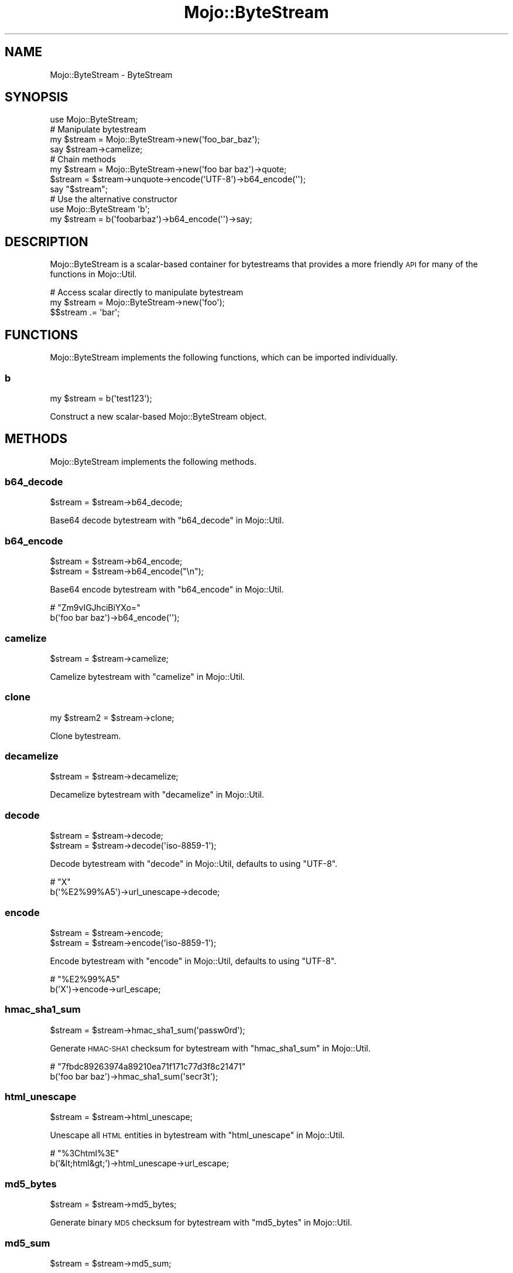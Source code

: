 .\" Automatically generated by Pod::Man 2.25 (Pod::Simple 3.16)
.\"
.\" Standard preamble:
.\" ========================================================================
.de Sp \" Vertical space (when we can't use .PP)
.if t .sp .5v
.if n .sp
..
.de Vb \" Begin verbatim text
.ft CW
.nf
.ne \\$1
..
.de Ve \" End verbatim text
.ft R
.fi
..
.\" Set up some character translations and predefined strings.  \*(-- will
.\" give an unbreakable dash, \*(PI will give pi, \*(L" will give a left
.\" double quote, and \*(R" will give a right double quote.  \*(C+ will
.\" give a nicer C++.  Capital omega is used to do unbreakable dashes and
.\" therefore won't be available.  \*(C` and \*(C' expand to `' in nroff,
.\" nothing in troff, for use with C<>.
.tr \(*W-
.ds C+ C\v'-.1v'\h'-1p'\s-2+\h'-1p'+\s0\v'.1v'\h'-1p'
.ie n \{\
.    ds -- \(*W-
.    ds PI pi
.    if (\n(.H=4u)&(1m=24u) .ds -- \(*W\h'-12u'\(*W\h'-12u'-\" diablo 10 pitch
.    if (\n(.H=4u)&(1m=20u) .ds -- \(*W\h'-12u'\(*W\h'-8u'-\"  diablo 12 pitch
.    ds L" ""
.    ds R" ""
.    ds C` ""
.    ds C' ""
'br\}
.el\{\
.    ds -- \|\(em\|
.    ds PI \(*p
.    ds L" ``
.    ds R" ''
'br\}
.\"
.\" Escape single quotes in literal strings from groff's Unicode transform.
.ie \n(.g .ds Aq \(aq
.el       .ds Aq '
.\"
.\" If the F register is turned on, we'll generate index entries on stderr for
.\" titles (.TH), headers (.SH), subsections (.SS), items (.Ip), and index
.\" entries marked with X<> in POD.  Of course, you'll have to process the
.\" output yourself in some meaningful fashion.
.ie \nF \{\
.    de IX
.    tm Index:\\$1\t\\n%\t"\\$2"
..
.    nr % 0
.    rr F
.\}
.el \{\
.    de IX
..
.\}
.\"
.\" Accent mark definitions (@(#)ms.acc 1.5 88/02/08 SMI; from UCB 4.2).
.\" Fear.  Run.  Save yourself.  No user-serviceable parts.
.    \" fudge factors for nroff and troff
.if n \{\
.    ds #H 0
.    ds #V .8m
.    ds #F .3m
.    ds #[ \f1
.    ds #] \fP
.\}
.if t \{\
.    ds #H ((1u-(\\\\n(.fu%2u))*.13m)
.    ds #V .6m
.    ds #F 0
.    ds #[ \&
.    ds #] \&
.\}
.    \" simple accents for nroff and troff
.if n \{\
.    ds ' \&
.    ds ` \&
.    ds ^ \&
.    ds , \&
.    ds ~ ~
.    ds /
.\}
.if t \{\
.    ds ' \\k:\h'-(\\n(.wu*8/10-\*(#H)'\'\h"|\\n:u"
.    ds ` \\k:\h'-(\\n(.wu*8/10-\*(#H)'\`\h'|\\n:u'
.    ds ^ \\k:\h'-(\\n(.wu*10/11-\*(#H)'^\h'|\\n:u'
.    ds , \\k:\h'-(\\n(.wu*8/10)',\h'|\\n:u'
.    ds ~ \\k:\h'-(\\n(.wu-\*(#H-.1m)'~\h'|\\n:u'
.    ds / \\k:\h'-(\\n(.wu*8/10-\*(#H)'\z\(sl\h'|\\n:u'
.\}
.    \" troff and (daisy-wheel) nroff accents
.ds : \\k:\h'-(\\n(.wu*8/10-\*(#H+.1m+\*(#F)'\v'-\*(#V'\z.\h'.2m+\*(#F'.\h'|\\n:u'\v'\*(#V'
.ds 8 \h'\*(#H'\(*b\h'-\*(#H'
.ds o \\k:\h'-(\\n(.wu+\w'\(de'u-\*(#H)/2u'\v'-.3n'\*(#[\z\(de\v'.3n'\h'|\\n:u'\*(#]
.ds d- \h'\*(#H'\(pd\h'-\w'~'u'\v'-.25m'\f2\(hy\fP\v'.25m'\h'-\*(#H'
.ds D- D\\k:\h'-\w'D'u'\v'-.11m'\z\(hy\v'.11m'\h'|\\n:u'
.ds th \*(#[\v'.3m'\s+1I\s-1\v'-.3m'\h'-(\w'I'u*2/3)'\s-1o\s+1\*(#]
.ds Th \*(#[\s+2I\s-2\h'-\w'I'u*3/5'\v'-.3m'o\v'.3m'\*(#]
.ds ae a\h'-(\w'a'u*4/10)'e
.ds Ae A\h'-(\w'A'u*4/10)'E
.    \" corrections for vroff
.if v .ds ~ \\k:\h'-(\\n(.wu*9/10-\*(#H)'\s-2\u~\d\s+2\h'|\\n:u'
.if v .ds ^ \\k:\h'-(\\n(.wu*10/11-\*(#H)'\v'-.4m'^\v'.4m'\h'|\\n:u'
.    \" for low resolution devices (crt and lpr)
.if \n(.H>23 .if \n(.V>19 \
\{\
.    ds : e
.    ds 8 ss
.    ds o a
.    ds d- d\h'-1'\(ga
.    ds D- D\h'-1'\(hy
.    ds th \o'bp'
.    ds Th \o'LP'
.    ds ae ae
.    ds Ae AE
.\}
.rm #[ #] #H #V #F C
.\" ========================================================================
.\"
.IX Title "Mojo::ByteStream 3"
.TH Mojo::ByteStream 3 "2015-06-10" "perl v5.14.4" "User Contributed Perl Documentation"
.\" For nroff, turn off justification.  Always turn off hyphenation; it makes
.\" way too many mistakes in technical documents.
.if n .ad l
.nh
.SH "NAME"
Mojo::ByteStream \- ByteStream
.SH "SYNOPSIS"
.IX Header "SYNOPSIS"
.Vb 1
\&  use Mojo::ByteStream;
\&
\&  # Manipulate bytestream
\&  my $stream = Mojo::ByteStream\->new(\*(Aqfoo_bar_baz\*(Aq);
\&  say $stream\->camelize;
\&
\&  # Chain methods
\&  my $stream = Mojo::ByteStream\->new(\*(Aqfoo bar baz\*(Aq)\->quote;
\&  $stream = $stream\->unquote\->encode(\*(AqUTF\-8\*(Aq)\->b64_encode(\*(Aq\*(Aq);
\&  say "$stream";
\&
\&  # Use the alternative constructor
\&  use Mojo::ByteStream \*(Aqb\*(Aq;
\&  my $stream = b(\*(Aqfoobarbaz\*(Aq)\->b64_encode(\*(Aq\*(Aq)\->say;
.Ve
.SH "DESCRIPTION"
.IX Header "DESCRIPTION"
Mojo::ByteStream is a scalar-based container for bytestreams that provides a
more friendly \s-1API\s0 for many of the functions in Mojo::Util.
.PP
.Vb 3
\&  # Access scalar directly to manipulate bytestream
\&  my $stream = Mojo::ByteStream\->new(\*(Aqfoo\*(Aq);
\&  $$stream .= \*(Aqbar\*(Aq;
.Ve
.SH "FUNCTIONS"
.IX Header "FUNCTIONS"
Mojo::ByteStream implements the following functions, which can be imported
individually.
.SS "b"
.IX Subsection "b"
.Vb 1
\&  my $stream = b(\*(Aqtest123\*(Aq);
.Ve
.PP
Construct a new scalar-based Mojo::ByteStream object.
.SH "METHODS"
.IX Header "METHODS"
Mojo::ByteStream implements the following methods.
.SS "b64_decode"
.IX Subsection "b64_decode"
.Vb 1
\&  $stream = $stream\->b64_decode;
.Ve
.PP
Base64 decode bytestream with \*(L"b64_decode\*(R" in Mojo::Util.
.SS "b64_encode"
.IX Subsection "b64_encode"
.Vb 2
\&  $stream = $stream\->b64_encode;
\&  $stream = $stream\->b64_encode("\en");
.Ve
.PP
Base64 encode bytestream with \*(L"b64_encode\*(R" in Mojo::Util.
.PP
.Vb 2
\&  # "Zm9vIGJhciBiYXo="
\&  b(\*(Aqfoo bar baz\*(Aq)\->b64_encode(\*(Aq\*(Aq);
.Ve
.SS "camelize"
.IX Subsection "camelize"
.Vb 1
\&  $stream = $stream\->camelize;
.Ve
.PP
Camelize bytestream with \*(L"camelize\*(R" in Mojo::Util.
.SS "clone"
.IX Subsection "clone"
.Vb 1
\&  my $stream2 = $stream\->clone;
.Ve
.PP
Clone bytestream.
.SS "decamelize"
.IX Subsection "decamelize"
.Vb 1
\&  $stream = $stream\->decamelize;
.Ve
.PP
Decamelize bytestream with \*(L"decamelize\*(R" in Mojo::Util.
.SS "decode"
.IX Subsection "decode"
.Vb 2
\&  $stream = $stream\->decode;
\&  $stream = $stream\->decode(\*(Aqiso\-8859\-1\*(Aq);
.Ve
.PP
Decode bytestream with \*(L"decode\*(R" in Mojo::Util, defaults to using \f(CW\*(C`UTF\-8\*(C'\fR.
.PP
.Vb 2
\&  # "X"
\&  b(\*(Aq%E2%99%A5\*(Aq)\->url_unescape\->decode;
.Ve
.SS "encode"
.IX Subsection "encode"
.Vb 2
\&  $stream = $stream\->encode;
\&  $stream = $stream\->encode(\*(Aqiso\-8859\-1\*(Aq);
.Ve
.PP
Encode bytestream with \*(L"encode\*(R" in Mojo::Util, defaults to using \f(CW\*(C`UTF\-8\*(C'\fR.
.PP
.Vb 2
\&  # "%E2%99%A5"
\&  b(\*(AqX\*(Aq)\->encode\->url_escape;
.Ve
.SS "hmac_sha1_sum"
.IX Subsection "hmac_sha1_sum"
.Vb 1
\&  $stream = $stream\->hmac_sha1_sum(\*(Aqpassw0rd\*(Aq);
.Ve
.PP
Generate \s-1HMAC\-SHA1\s0 checksum for bytestream with \*(L"hmac_sha1_sum\*(R" in Mojo::Util.
.PP
.Vb 2
\&  # "7fbdc89263974a89210ea71f171c77d3f8c21471"
\&  b(\*(Aqfoo bar baz\*(Aq)\->hmac_sha1_sum(\*(Aqsecr3t\*(Aq);
.Ve
.SS "html_unescape"
.IX Subsection "html_unescape"
.Vb 1
\&  $stream = $stream\->html_unescape;
.Ve
.PP
Unescape all \s-1HTML\s0 entities in bytestream with \*(L"html_unescape\*(R" in Mojo::Util.
.PP
.Vb 2
\&  # "%3Chtml%3E"
\&  b(\*(Aq&lt;html&gt;\*(Aq)\->html_unescape\->url_escape;
.Ve
.SS "md5_bytes"
.IX Subsection "md5_bytes"
.Vb 1
\&  $stream = $stream\->md5_bytes;
.Ve
.PP
Generate binary \s-1MD5\s0 checksum for bytestream with \*(L"md5_bytes\*(R" in Mojo::Util.
.SS "md5_sum"
.IX Subsection "md5_sum"
.Vb 1
\&  $stream = $stream\->md5_sum;
.Ve
.PP
Generate \s-1MD5\s0 checksum for bytestream with \*(L"md5_sum\*(R" in Mojo::Util.
.SS "new"
.IX Subsection "new"
.Vb 1
\&  my $stream = Mojo::ByteStream\->new(\*(Aqtest123\*(Aq);
.Ve
.PP
Construct a new scalar-based Mojo::ByteStream object.
.SS "punycode_decode"
.IX Subsection "punycode_decode"
.Vb 1
\&  $stream = $stream\->punycode_decode;
.Ve
.PP
Punycode decode bytestream with \*(L"punycode_decode\*(R" in Mojo::Util.
.SS "punycode_encode"
.IX Subsection "punycode_encode"
.Vb 1
\&  $stream = $stream\->punycode_encode;
.Ve
.PP
Punycode encode bytestream with \*(L"punycode_encode\*(R" in Mojo::Util.
.SS "quote"
.IX Subsection "quote"
.Vb 1
\&  $stream = $stream\->quote;
.Ve
.PP
Quote bytestream with \*(L"quote\*(R" in Mojo::Util.
.SS "say"
.IX Subsection "say"
.Vb 2
\&  $stream = $stream\->say;
\&  $stream = $stream\->say(*STDERR);
.Ve
.PP
Print bytestream to handle and append a newline, defaults to using \f(CW\*(C`STDOUT\*(C'\fR.
.SS "secure_compare"
.IX Subsection "secure_compare"
.Vb 1
\&  my $bool = $stream\->secure_compare($str);
.Ve
.PP
Compare bytestream with \*(L"secure_compare\*(R" in Mojo::Util.
.SS "sha1_bytes"
.IX Subsection "sha1_bytes"
.Vb 1
\&  $stream = $stream\->sha1_bytes;
.Ve
.PP
Generate binary \s-1SHA1\s0 checksum for bytestream with \*(L"sha1_bytes\*(R" in Mojo::Util.
.SS "sha1_sum"
.IX Subsection "sha1_sum"
.Vb 1
\&  $stream = $stream\->sha1_sum;
.Ve
.PP
Generate \s-1SHA1\s0 checksum for bytestream with \*(L"sha1_sum\*(R" in Mojo::Util.
.SS "size"
.IX Subsection "size"
.Vb 1
\&  my $size = $stream\->size;
.Ve
.PP
Size of bytestream.
.SS "slurp"
.IX Subsection "slurp"
.Vb 1
\&  $stream = $stream\->slurp;
.Ve
.PP
Read all data at once from file into bytestream with \*(L"slurp\*(R" in Mojo::Util.
.PP
.Vb 2
\&  # Read file and print lines in random order
\&  b(\*(Aq/home/sri/myapp.pl\*(Aq)\->slurp\->split("\en")\->shuffle\->join("\en")\->say;
.Ve
.SS "spurt"
.IX Subsection "spurt"
.Vb 1
\&  $stream = $stream\->spurt(\*(Aq/home/sri/myapp.pl\*(Aq);
.Ve
.PP
Write all data from bytestream at once to file with \*(L"spurt\*(R" in Mojo::Util.
.PP
.Vb 2
\&  # Remove unnecessary whitespace from file
\&  b(\*(Aq/home/sri/foo.txt\*(Aq)\->slurp\->squish\->spurt(\*(Aq/home/sri/bar.txt\*(Aq);
.Ve
.SS "split"
.IX Subsection "split"
.Vb 1
\&  my $collection = $stream\->split(\*(Aq,\*(Aq);
.Ve
.PP
Turn bytestream into Mojo::Collection object containing Mojo::ByteStream
objects.
.PP
.Vb 2
\&  # "One,Two,Three"
\&  b("one,two,three")\->split(\*(Aq,\*(Aq)\->map(\*(Aqcamelize\*(Aq)\->join(\*(Aq,\*(Aq);
.Ve
.SS "squish"
.IX Subsection "squish"
.Vb 1
\&  $stream = $stream\->squish;
.Ve
.PP
Trim whitespace characters from both ends of bytestream and then change all
consecutive groups of whitespace into one space each with
\&\*(L"squish\*(R" in Mojo::Util.
.SS "tap"
.IX Subsection "tap"
.Vb 1
\&  $stream = $stream\->tap(sub {...});
.Ve
.PP
Alias for \*(L"tap\*(R" in Mojo::Base.
.SS "term_escape"
.IX Subsection "term_escape"
.Vb 1
\&  $stream = $stream\->term_escape;
.Ve
.PP
Escape \s-1POSIX\s0 control characters in bytestream with \*(L"term_escape\*(R" in Mojo::Util.
.PP
.Vb 2
\&  # Print binary checksum to terminal
\&  b(\*(Aqfoo\*(Aq)\->sha1_bytes\->term_escape\->say;
.Ve
.SS "to_string"
.IX Subsection "to_string"
.Vb 1
\&  my $str = $stream\->to_string;
.Ve
.PP
Stringify bytestream.
.SS "trim"
.IX Subsection "trim"
.Vb 1
\&  $stream = $stream\->trim;
.Ve
.PP
Trim whitespace characters from both ends of bytestream with
\&\*(L"trim\*(R" in Mojo::Util.
.SS "unindent"
.IX Subsection "unindent"
.Vb 1
\&  $stream = $stream\->unindent;
.Ve
.PP
Unindent bytestream with \*(L"unindent\*(R" in Mojo::Util.
.SS "unquote"
.IX Subsection "unquote"
.Vb 1
\&  $stream = $stream\->unquote;
.Ve
.PP
Unquote bytestream with \*(L"unquote\*(R" in Mojo::Util.
.SS "url_escape"
.IX Subsection "url_escape"
.Vb 2
\&  $stream = $stream\->url_escape;
\&  $stream = $stream\->url_escape(\*(Aq^A\-Za\-z0\-9\e\-._~\*(Aq);
.Ve
.PP
Percent encode all unsafe characters in bytestream with
\&\*(L"url_escape\*(R" in Mojo::Util.
.PP
.Vb 2
\&  # "%E2%98%83"
\&  b(\*(AqX\*(Aq)\->encode\->url_escape;
.Ve
.SS "url_unescape"
.IX Subsection "url_unescape"
.Vb 1
\&  $stream = $stream\->url_unescape;
.Ve
.PP
Decode percent encoded characters in bytestream with
\&\*(L"url_unescape\*(R" in Mojo::Util.
.PP
.Vb 2
\&  # "&lt;html&gt;"
\&  b(\*(Aq%3Chtml%3E\*(Aq)\->url_unescape\->xml_escape;
.Ve
.SS "xml_escape"
.IX Subsection "xml_escape"
.Vb 1
\&  $stream = $stream\->xml_escape;
.Ve
.PP
Escape only the characters \f(CW\*(C`&\*(C'\fR, \f(CW\*(C`<\*(C'\fR, \f(CW\*(C`>\*(C'\fR, \f(CW\*(C`"\*(C'\fR and \f(CW\*(C`\*(Aq\*(C'\fR in
bytestream with \*(L"xml_escape\*(R" in Mojo::Util.
.SS "xor_encode"
.IX Subsection "xor_encode"
.Vb 1
\&  $stream = $stream\->xor_encode($key);
.Ve
.PP
\&\s-1XOR\s0 encode bytestream with \*(L"xor_encode\*(R" in Mojo::Util.
.PP
.Vb 2
\&  # "%04%0E%15B%03%1B%10"
\&  b(\*(Aqfoo bar\*(Aq)\->xor_encode(\*(Aqbaz\*(Aq)\->url_escape;
.Ve
.SH "OPERATORS"
.IX Header "OPERATORS"
Mojo::ByteStream overloads the following operators.
.SS "bool"
.IX Subsection "bool"
.Vb 1
\&  my $bool = !!$bytestream;
.Ve
.PP
Always true.
.SS "stringify"
.IX Subsection "stringify"
.Vb 1
\&  my $str = "$bytestream";
.Ve
.PP
Alias for \*(L"to_string\*(R".
.SH "SEE ALSO"
.IX Header "SEE ALSO"
Mojolicious, Mojolicious::Guides, <http://mojolicio.us>.
